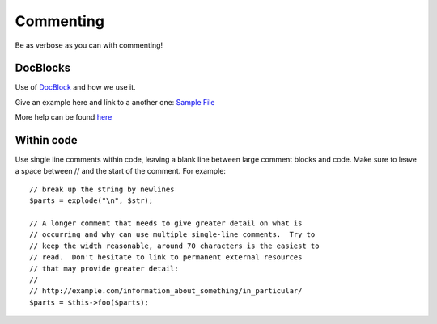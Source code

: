 ##########
Commenting
##########

Be as verbose as you can with commenting!

DocBlocks
=========

Use of `DocBlock <http://manual.phpdoc.org/HTMLSmartyConverter/HandS/phpDocumentor/tutorial_phpDocumentor.howto.pkg.html#basics.docblock/>`_ and how we use it.

Give an example here and link to a another one: `Sample File <http://pear.php.net/manual/en/standards.sample.php/>`_

More help can be found `here <http://en.wikipedia.org/wiki/PHPDoc/>`_


Within code
===========

Use single line comments within code, leaving a blank line between large comment blocks and code. Make sure to leave a space between // and the start
of the comment. For example::

    // break up the string by newlines
    $parts = explode("\n", $str);

    // A longer comment that needs to give greater detail on what is
    // occurring and why can use multiple single-line comments.  Try to
    // keep the width reasonable, around 70 characters is the easiest to
    // read.  Don't hesitate to link to permanent external resources
    // that may provide greater detail:
    //
    // http://example.com/information_about_something/in_particular/
    $parts = $this->foo($parts);